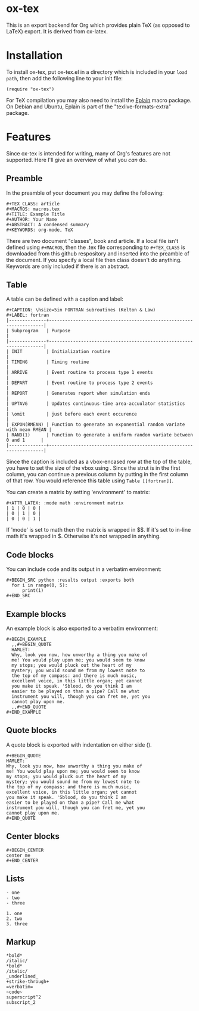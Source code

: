 * ox-tex

This is an export backend for Org which provides plain TeX (as opposed to LaTeX) export. It is derived from ox-latex.

* Installation

To install ox-tex, put ox-tex.el in a directory which is included in your ~load path~, then add the following line to your init file:
#+BEGIN_EXAMPLE
(require "ox-tex")
#+END_EXAMPLE
For TeX compilation you may also need to install the [[https://tug.org/eplain/doc/eplain.html][Eplain]] macro package. On Debian and Ubuntu, Eplain is part of the "texlive-formats-extra" package.

* Features

Since ox-tex is intended for writing, many of Org's features are not supported. Here I'll give an overview of what you /can/ do.

** Preamble

In the preamble of your document you may define the following:

#+BEGIN_EXAMPLE
  ,#+TEX_CLASS: article
  ,#+MACROS: macros.tex
  ,#+TITLE: Example Title
  ,#+AUTHOR: Your Name
  ,#+ABSTRACT: A condensed summary
  ,#+KEYWORDS: org-mode, TeX
#+END_EXAMPLE

There are two document "classes", book and article. If a local file isn't defined using ~#+MACROS~, then the .tex file corresponding to ~#+TEX_CLASS~ is downloaded from this github respository and inserted into the preamble of the document. If you specify a local file then class doesn't do anything. Keywords are only included if there is an abstract.

** Table

A table can be defined with a caption and label:

#+BEGIN_EXAMPLE
  ,#+CAPTION: \hsize=5in FORTRAN subroutines (Kelton & Law)
  ,#+LABEL: fortran
  |--------------+--------------------------------------------------------------------|
  | Subprogram   | Purpose                                                            |
  |--------------+--------------------------------------------------------------------|
  | INIT         | Initialization routine                                             |
  | TIMING       | Timing routine                                                     |
  | ARRIVE       | Event routine to process type 1 events                             |
  | DEPART       | Event routine to process type 2 events                             |
  | REPORT       | Generates report when simulation ends                              |
  | UPTAVG       | Updates continuous-time area-accuulator statistics                 |
  | \omit        | just before each event occurence                                   |
  | EXPON(RMEAN) | Function to generate an exponential random variate with mean RMEAN |
  | RAND(1)      | Function to generate a uniform random variate between 0 and 1      |
  |--------------+--------------------------------------------------------------------|
#+END_EXAMPLE

# [[./img/fortran.png]]

Since the caption is included as a vbox-encased row at the top of the table, you have to set the size of the vbox using \hsize. Since the strut is in the first column, you can continue a previous column by putting \omit in the first column of that row. You would reference this table using ~Table [[fortran]]~.

You can create a matrix by setting 'environment' to matrix:
 
#+BEGIN_EXAMPLE
  ,#+ATTR_LATEX: :mode math :environment matrix
  | 1 | 0 | 0 |
  | 0 | 1 | 0 |
  | 0 | 0 | 1 |
#+END_EXAMPLE

If 'mode' is set to math then the matrix is wrapped in $$. If it's set to in-line math it's wrapped in $. Otherwise it's not wrapped in anything.

** Code blocks

You can include code and its output in a verbatim environment:

#+BEGIN_EXAMPLE
  ,#+BEGIN_SRC python :results output :exports both
    for i in range(0, 5):
        print(i)
  ,#+END_SRC
#+END_EXAMPLE

** Example blocks

An example block is also exported to a verbatim environment:

#+BEGIN_EXAMPLE
  ,#+BEGIN_EXAMPLE
    ,,#+BEGIN_QUOTE
    HAMLET:
    Why, look you now, how unworthy a thing you make of
    me! You would play upon me; you would seem to know
    my stops; you would pluck out the heart of my
    mystery; you would sound me from my lowest note to
    the top of my compass: and there is much music,
    excellent voice, in this little organ; yet cannot
    you make it speak. 'Sblood, do you think I am
    easier to be played on than a pipe? Call me what
    instrument you will, though you can fret me, yet you
    cannot play upon me.
    ,,#+END_QUOTE
  ,#+END_EXAMPLE
#+END_EXAMPLE

** Quote blocks

A quote block is exported with indentation on either side (\narrower).

#+BEGIN_EXAMPLE
  ,#+BEGIN_QUOTE
  HAMLET:
  Why, look you now, how unworthy a thing you make of
  me! You would play upon me; you would seem to know
  my stops; you would pluck out the heart of my
  mystery; you would sound me from my lowest note to
  the top of my compass: and there is much music,
  excellent voice, in this little organ; yet cannot
  you make it speak. 'Sblood, do you think I am
  easier to be played on than a pipe? Call me what
  instrument you will, though you can fret me, yet you
  cannot play upon me.
  ,#+END_QUOTE
#+END_EXAMPLE

** Center blocks

#+BEGIN_EXAMPLE
  ,#+BEGIN_CENTER
  center me
  ,#+END_CENTER
#+END_EXAMPLE

** Lists

#+BEGIN_EXAMPLE
- one
- two
- three
#+END_EXAMPLE

#+BEGIN_EXAMPLE
1. one
2. two
3. three
#+END_EXAMPLE

** Markup

#+BEGIN_EXAMPLE
*bold*
/italic/
*bold*
/italic/
_underlined_
+strike-through+
=verbatim=
~code~
superscript^2
subscript_2
#+END_EXAMPLE
